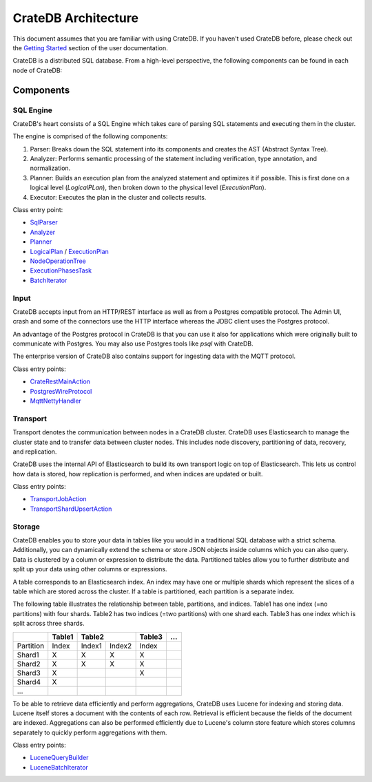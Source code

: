 =====================
CrateDB Architecture
=====================

This document assumes that you are familiar with using CrateDB. If you haven't
used CrateDB before, please check out the `Getting Started
<https://crate.io/docs/crate/getting-started/en/latest/>`_ section of the user
documentation.

CrateDB is a distributed SQL database. From a high-level perspective, the
following components can be found in each node of CrateDB:

.. image:: ../resources/architecture.svg

Components
-------------

SQL Engine
............

CrateDB's heart consists of a SQL Engine which takes care of parsing SQL
statements and executing them in the cluster.

The engine is comprised of the following components:

1. Parser: Breaks down the SQL statement into its components and creates the AST
   (Abstract Syntax Tree).
2. Analyzer: Performs semantic processing of the statement including
   verification, type annotation, and normalization.
3. Planner: Builds an execution plan from the analyzed statement and optimizes
   it if possible. This is first done on a logical level (`LogicalPLan`), then
   broken down to the physical level (`ExecutionPlan`).
4. Executor: Executes the plan in the cluster and collects results.

Class entry point:

- `SqlParser`_
- `Analyzer`_
- `Planner`_
- `LogicalPlan`_ / `ExecutionPlan`_
- `NodeOperationTree`_
- `ExecutionPhasesTask`_
- `BatchIterator`_

Input
.....

CrateDB accepts input from an HTTP/REST interface as well as from a Postgres
compatible protocol. The Admin UI, crash and some of the connectors use the HTTP
interface whereas the JDBC client uses the Postgres protocol.

An advantage of the Postgres protocol in CrateDB is that you can use it also for
applications which were originally built to communicate with Postgres. You may
also use Postgres tools like `psql` with CrateDB.

The enterprise version of CrateDB also contains support for ingesting data with
the MQTT protocol.

Class entry points:

- `CrateRestMainAction`_
- `PostgresWireProtocol`_
- `MqttNettyHandler`_

Transport
..........

Transport denotes the communication between nodes in a CrateDB cluster. CrateDB
uses Elasticsearch to manage the cluster state and to transfer data between
cluster nodes. This includes node discovery, partitioning of data, recovery, and
replication.

CrateDB uses the internal API of Elasticsearch to build its own transport logic
on top of Elasticsearch. This lets us control how data is stored, how
replication is performed, and when indices are updated or built.

Class entry points:

- `TransportJobAction`_
- `TransportShardUpsertAction`_

Storage
........

CrateDB enables you to store your data in tables like you would in a traditional
SQL database with a strict schema. Additionally, you can dynamically extend the
schema or store JSON objects inside columns which you can also query. Data is
clustered by a column or expression to distribute the data. Partitioned tables
allow you to further distribute and split up your data using other columns or
expressions.

A table corresponds to an Elasticsearch index. An index may have one or multiple
shards which represent the slices of a table which are stored across the
cluster. If a table is partitioned, each partition is a separate index.

The following table illustrates the relationship between table, partitions, and
indices. Table1 has one index (=no partitions) with four shards. Table2 has two
indices (=two partitions) with one shard each. Table3 has one index which is
split across three shards.

+------------+------------+------------+------------+------------+------+
|            | Table1     | Table2                  | Table3     | ...  |
+============+============+============+============+============+======+
| Partition  | Index      | Index1     | Index2     | Index      |      |
+------------+------------+------------+------------+------------+------+
| Shard1     | X          | X          | X          | X          |      |
+------------+------------+------------+------------+------------+------+
| Shard2     | X          | X          | X          | X          |      |
+------------+------------+------------+------------+------------+------+
| Shard3     | X          |            |            | X          |      |
+------------+------------+------------+------------+------------+------+
| Shard4     | X          |            |            |            |      |
+------------+------------+------------+------------+------------+------+
| ...        |            |            |            |            |      |
+------------+------------+------------+------------+------------+------+

To be able to retrieve data efficiently and perform aggregations, CrateDB uses
Lucene for indexing and storing data. Lucene itself stores a document with the
contents of each row. Retrieval is efficient because the fields of the document
are indexed. Aggregations can also be performed efficiently due to Lucene's
column store feature which stores columns separately to quickly perform
aggregations with them.

Class entry points:

- `LuceneQueryBuilder`_
- `LuceneBatchIterator`_


.. References:

.. _SqlParser: https://github.com/crate/crate/blob/98e5fe3d911c8ffdf605c7259f738b24ef1c4085/sql-parser/src/main/java/io/crate/sql/parser/SqlParser.java
.. _Analyzer: https://github.com/crate/crate/blob/98e5fe3d911c8ffdf605c7259f738b24ef1c4085/sql/src/main/java/io/crate/analyze/Analyzer.java
.. _Planner: https://github.com/crate/crate/blob/98e5fe3d911c8ffdf605c7259f738b24ef1c4085/sql/src/main/java/io/crate/planner/Planner.java
.. _LogicalPlan: https://github.com/crate/crate/blob/98e5fe3d911c8ffdf605c7259f738b24ef1c4085/sql/src/main/java/io/crate/planner/operators/LogicalPlan.java
.. _ExecutionPlan: https://github.com/crate/crate/blob/98e5fe3d911c8ffdf605c7259f738b24ef1c4085/sql/src/main/java/io/crate/planner/operators/LogicalPlan.java
.. _NodeOperationTree: https://github.com/crate/crate/blob/98e5fe3d911c8ffdf605c7259f738b24ef1c4085/sql/src/main/java/io/crate/execution/dsl/phases/NodeOperationTree.java
.. _ExecutionPhasesTask: https://github.com/crate/crate/blob/98e5fe3d911c8ffdf605c7259f738b24ef1c4085/sql/src/main/java/io/crate/execution/engine/ExecutionPhasesTask.java
.. _BatchIterator: https://github.com/crate/crate/blob/98e5fe3d911c8ffdf605c7259f738b24ef1c4085/dex/src/main/java/io/crate/data/BatchIterator.java


.. _CrateRestMainAction: https://github.com/crate/crate/blob/98e5fe3d911c8ffdf605c7259f738b24ef1c4085/http/src/main/java/io/crate/rest/CrateRestMainAction.java
.. _PostgresWireProtocol: https://github.com/crate/crate/blob/98e5fe3d911c8ffdf605c7259f738b24ef1c4085/sql/src/main/java/io/crate/protocols/postgres/PostgresWireProtocol.java
.. _MqttNettyHandler: https://github.com/crate/crate/blob/98e5fe3d911c8ffdf605c7259f738b24ef1c4085/enterprise/mqtt/src/main/java/io/crate/mqtt/netty/MqttNettyHandler.java

.. _TransportJobAction: https://github.com/crate/crate/blob/98e5fe3d911c8ffdf605c7259f738b24ef1c4085/sql/src/main/java/io/crate/execution/jobs/transport/TransportJobAction.java
.. _TransportShardUpsertAction: https://github.com/crate/crate/blob/98e5fe3d911c8ffdf605c7259f738b24ef1c4085/sql/src/main/java/io/crate/execution/dml/upsert/TransportShardUpsertAction.java

.. _LuceneQueryBuilder: https://github.com/crate/crate/blob/98e5fe3d911c8ffdf605c7259f738b24ef1c4085/sql/src/main/java/io/crate/lucene/LuceneQueryBuilder.java
.. _LuceneBatchIterator: https://github.com/crate/crate/blob/98e5fe3d911c8ffdf605c7259f738b24ef1c4085/sql/src/main/java/io/crate/execution/engine/collect/collectors/LuceneBatchIterator.java

